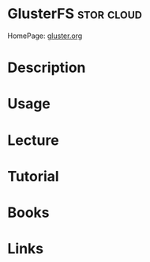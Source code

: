 #+TAGS: stor cloud


* GlusterFS 							 :stor:cloud:
HomePage: [[https://www.gluster.org/][gluster.org]]
* Description
* Usage
* Lecture
* Tutorial
* Books
* Links
